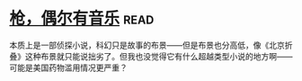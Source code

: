 * [[https://book.douban.com/subject/6541263/][枪，偶尔有音乐]]:read:
本质上是一部侦探小说，科幻只是故事的布景——但是布景也分高低，像《北京折叠》这种布景就只能说拙劣了。但我也没觉得它有什么超越类型小说的地方啊——可能是美国药物滥用情况更严重？
